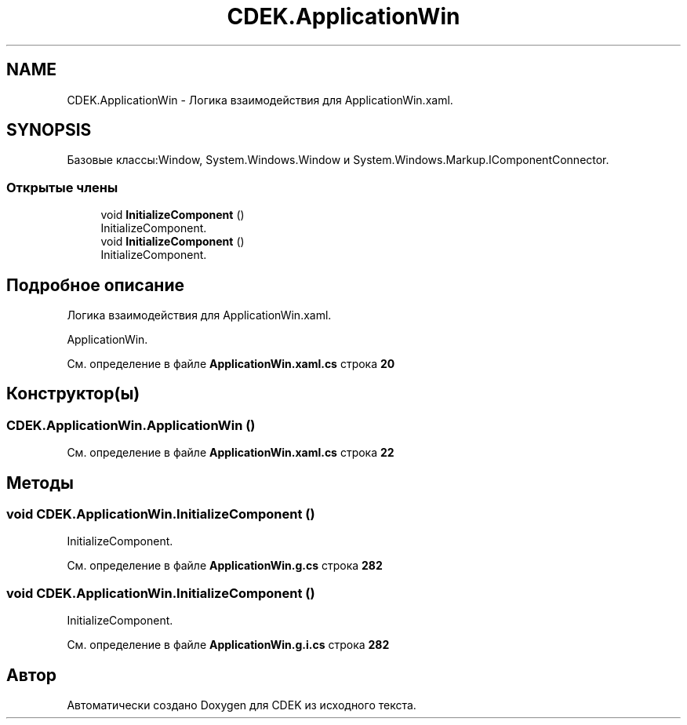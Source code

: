 .TH "CDEK.ApplicationWin" 3 "Вт 28 Фев 2023" "Version 1.0.0.1" "CDEK" \" -*- nroff -*-
.ad l
.nh
.SH NAME
CDEK.ApplicationWin \- Логика взаимодействия для ApplicationWin\&.xaml\&.  

.SH SYNOPSIS
.br
.PP
.PP
Базовые классы:Window, System\&.Windows\&.Window и System\&.Windows\&.Markup\&.IComponentConnector\&.
.SS "Открытые члены"

.in +1c
.ti -1c
.RI "void \fBInitializeComponent\fP ()"
.br
.RI "InitializeComponent\&. "
.ti -1c
.RI "void \fBInitializeComponent\fP ()"
.br
.RI "InitializeComponent\&. "
.in -1c
.SH "Подробное описание"
.PP 
Логика взаимодействия для ApplicationWin\&.xaml\&. 

ApplicationWin\&. 
.PP
См\&. определение в файле \fBApplicationWin\&.xaml\&.cs\fP строка \fB20\fP
.SH "Конструктор(ы)"
.PP 
.SS "CDEK\&.ApplicationWin\&.ApplicationWin ()"

.PP
См\&. определение в файле \fBApplicationWin\&.xaml\&.cs\fP строка \fB22\fP
.SH "Методы"
.PP 
.SS "void CDEK\&.ApplicationWin\&.InitializeComponent ()"

.PP
InitializeComponent\&. 
.PP
См\&. определение в файле \fBApplicationWin\&.g\&.cs\fP строка \fB282\fP
.SS "void CDEK\&.ApplicationWin\&.InitializeComponent ()"

.PP
InitializeComponent\&. 
.PP
См\&. определение в файле \fBApplicationWin\&.g\&.i\&.cs\fP строка \fB282\fP

.SH "Автор"
.PP 
Автоматически создано Doxygen для CDEK из исходного текста\&.
